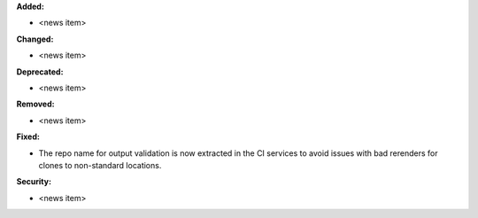 **Added:**

* <news item>

**Changed:**

* <news item>

**Deprecated:**

* <news item>

**Removed:**

* <news item>

**Fixed:**

* The repo name for output validation is now extracted in the CI services to avoid
  issues with bad rerenders for clones to non-standard locations.

**Security:**

* <news item>
